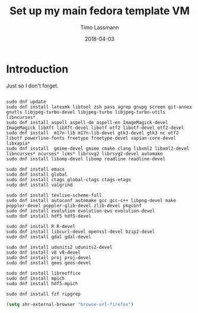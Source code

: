 #+TITLE:  Set up my main fedora template VM
#+AUTHOR: Timo Lassmann
#+EMAIL:  timo.lassmann@telethonkids.org.au
#+DATE:   2018-04-03
#+LATEX_CLASS: report
#+OPTIONS:  toc:nil
#+OPTIONS: H:4
#+LATEX_CMD: xelatex

* Introduction 
  Just so I don't forget.

  #+BEGIN_SRC shell :tangle setup_fedora.sh :shebang #!/bin/bash :exports code :results none

    sudo dnf update
    sudo dnf install latexmk libtool zsh pass agrep gnupg screen git-annex gnutls libjpeg-turbo-devel libjpeg-turbo libjpeg-turbo-utils libncurses*
    sudo dnf install aspell aspell-de aspell-en ImageMagick-devel ImageMagick libXft libXft-devel libotf otf2 libotf-devel otf2-devel
    sudo dnf install  m17n-lib m17n-lib-devel gtk3-devel gtk3 nc otf2 libotf powerline-fonts freetype freetype-devel xapian-core-devel libxapia*
    sudo dnf install  gmime-devel gmime cmake clang libxml2 libxml2-devel libncurses* ncurses* lcms* librsvg2 librsvg2-devel automake
    sudo dnf install libomp-devel libomp readline readline-devel 

    sudo dnf install emacs
    sudo dnf install global
    sudo dnf install ctags global-ctags ctags-etags
    sudo dnf install valgrind 

    sudo dnf install texlive-scheme-full
    sudo dnf install autoconf automake gcc gcc-c++ libpng-devel make poppler-devel poppler-glib-devel zlib-devel pkgconf
    sudo dnf install evolution evolution-ews evolution-devel 
    sudo dnf install hdf5 hdf5-devel 

    sudo dnf install R R-devel
    sudo dnf install libcurl-devel openssl-devel bzip2-devel
    sudo dnf install gdal gdal-devel 

    sudo dnf install udunits2 udunits2-devel
    sudo dnf install v8 v8-devel  
    sudo dnf install proj proj-devel 
    sudo dnf install geos geos-devel

    sudo dnf install libreoffice 
    sudo dnf install mpich
    sudo dnf install hdf5-mpich

    sudo dnf install fzf ripgrep
  #+END_SRC


#+BEGIN_SRC emacs-lisp 
(setq shr-external-browser "browse-url-firefox")
#+END_SRC

#+RESULTS:
: browse-url-firefox

